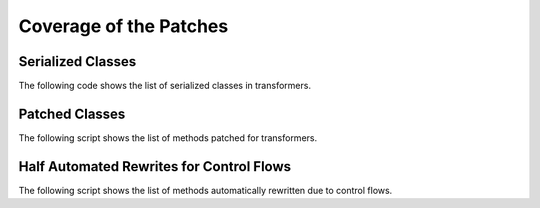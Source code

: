 .. _l-patch-coverage:

=======================
Coverage of the Patches
=======================

Serialized Classes
==================

The following code shows the list of serialized classes in transformers.

.. runpython::
    :showcode:

    import onnx_diagnostic.torch_export_patches.onnx_export_serialization as p

    print('\n'.join(sorted(p.serialization_functions())))

Patched Classes
===============

The following script shows the list of methods patched
for transformers.

.. runpython::
    :showcode:

    import onnx_diagnostic.torch_export_patches.patches.patch_transformers as p

    for name, cls in p.__dict__.items():
        if name.startswith("patched_"):
            print(f"{cls._PATCHED_CLASS_.__name__}: {', '.join(cls._PATCHES_)}")

Half Automated Rewrites for Control Flows
=========================================

The following script shows the list of methods automatically rewritten
due to control flows.

.. runpython::
    :showcode:

    import onnx_diagnostic.torch_export_patches.patch_module_helper as p

    for name, f in p.__dict__.items():
        if name.startswith("_rewrite_"):
            print(f.__doc__)

